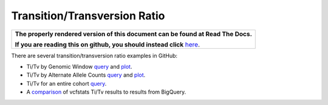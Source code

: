 Transition/Transversion Ratio
=============================

.. comment: begin: goto-read-the-docs

.. container:: visible-only-on-github

   +-----------------------------------------------------------------------------------+
   | **The properly rendered version of this document can be found at Read The Docs.** |
   |                                                                                   |
   | **If you are reading this on github, you should instead click** `here`__.         |
   +-----------------------------------------------------------------------------------+

.. _RenderedVersion: http://googlegenomics.readthedocs.org/en/latest/use_cases/analyze_variants/transition_transversion.html

__ RenderedVersion_

.. comment: end: goto-read-the-docs

There are several transition/transversion ratio examples in GitHub:

* Ti/Tv by Genomic Window `query <https://github.com/googlegenomics/codelabs/blob/master/R/PlatinumGenomes-QC/sql/ti-tv-ratio.sql>`_ and `plot <https://github.com/googlegenomics/codelabs/blob/master/R/PlatinumGenomes-QC/Variant-Level-QC.md#titv-by-genomic-window>`_.
* Ti/Tv by Alternate Allele Counts `query <https://github.com/googlegenomics/codelabs/blob/master/R/PlatinumGenomes-QC/sql/ti-tv-by-alternate-allele-count.sql>`_ and `plot <https://github.com/googlegenomics/codelabs/blob/master/R/PlatinumGenomes-QC/Variant-Level-QC.md#titv-by-alternate-allele-counts>`_.
* Ti/Tv for an entire cohort `query <https://github.com/googlegenomics/bigquery-examples/blob/master/1000genomes/sql/ti-tv-ratio.sql>`_.
* A `comparison <https://github.com/googlegenomics/bigquery-examples/tree/master/1000genomes/data-stories/reproducing-vcfstats>`_ of vcfstats Ti/Tv results to results from BigQuery.
